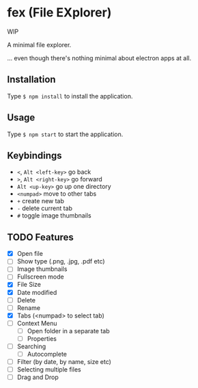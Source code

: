 * fex (File EXplorer)

WIP

A minimal file explorer.

... even though there's nothing minimal about electron apps at all.

** Installation
   Type ~$ npm install~ to install the application.

** Usage
   
   Type ~$ npm start~ to start the application.

** Keybindings

- ~<~, ~Alt <left-key>~ go back
- ~>~, ~Alt <right-key>~ go forward
- ~Alt <up-key>~ go up one directory
- ~<numpad>~ move to other tabs
- ~+~ create new tab
- ~-~ delete current tab
- ~#~ toggle image thumbnails

** TODO Features

- [X] Open file
- [ ] Show type (.png, .jpg, .pdf etc)
- [ ] Image thumbnails
- [ ] Fullscreen mode
- [X] File Size
- [X] Date modified
- [ ] Delete 
- [ ] Rename
- [X] Tabs (<numpad> to select tab)
- [ ] Context Menu
  - [ ] Open folder in a separate tab
  - [ ] Properties
- [ ] Searching
  - [ ] Autocomplete
- [ ] Filter (by date, by name, size etc)
- [ ] Selecting multiple files
- [ ] Drag and Drop

